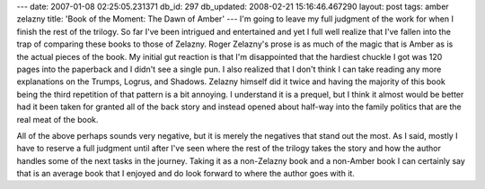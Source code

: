---
date: 2007-01-08 02:25:05.231371
db_id: 297
db_updated: 2008-02-21 15:16:46.467290
layout: post
tags: amber zelazny
title: 'Book of the Moment: The Dawn of Amber'
---
I'm going to leave my full judgment of the work for when I finish the rest of the trilogy.  So far I've been intrigued and entertained and yet I full well realize that I've fallen into the trap of comparing these books to those of Zelazny.  Roger Zelazny's prose is as much of the magic that is Amber as is the actual pieces of the book.  My initial gut reaction is that I'm disappointed that the hardiest chuckle I got was 120 pages into the paperback and I didn't see a single pun.  I also realized that I don't think I can take reading any more explanations on the Trumps, Logrus, and Shadows.  Zelazny himself did it twice and having the majority of this book being the third repetition of that pattern is a bit annoying.  I understand it is a prequel, but I think it almost would be better had it been taken for granted all of the back story and instead opened about half-way into the family politics that are the real meat of the book.

All of the above perhaps sounds very negative, but it is merely the negatives that stand out the most.  As I said, mostly I have to reserve a full judgment until after I've seen where the rest of the trilogy takes the story and how the author handles some of the next tasks in the journey.  Taking it as a non-Zelazny book and a non-Amber book I can certainly say that is an average book that I enjoyed and do look forward to where the author goes with it.